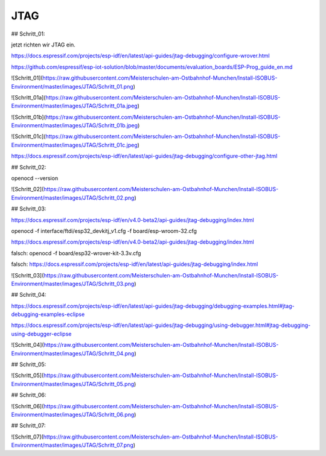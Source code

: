 JTAG
===================================

## Schritt\_01:

jetzt richten wir JTAG ein.

https://docs.espressif.com/projects/esp-idf/en/latest/api-guides/jtag-debugging/configure-wrover.html

https://github.com/espressif/esp-iot-solution/blob/master/documents/evaluation_boards/ESP-Prog_guide_en.md

![Schritt_01](https://raw.githubusercontent.com/Meisterschulen-am-Ostbahnhof-Munchen/Install-ISOBUS-Environment/master/images/JTAG/Schritt_01.png)

![Schritt_01a](https://raw.githubusercontent.com/Meisterschulen-am-Ostbahnhof-Munchen/Install-ISOBUS-Environment/master/images/JTAG/Schritt_01a.jpeg)

![Schritt_01b](https://raw.githubusercontent.com/Meisterschulen-am-Ostbahnhof-Munchen/Install-ISOBUS-Environment/master/images/JTAG/Schritt_01b.jpeg)

![Schritt_01c](https://raw.githubusercontent.com/Meisterschulen-am-Ostbahnhof-Munchen/Install-ISOBUS-Environment/master/images/JTAG/Schritt_01c.jpeg)

https://docs.espressif.com/projects/esp-idf/en/latest/api-guides/jtag-debugging/configure-other-jtag.html

## Schritt\_02:

openocd --version

![Schritt_02](https://raw.githubusercontent.com/Meisterschulen-am-Ostbahnhof-Munchen/Install-ISOBUS-Environment/master/images/JTAG/Schritt_02.png)

## Schritt\_03:

https://docs.espressif.com/projects/esp-idf/en/v4.0-beta2/api-guides/jtag-debugging/index.html

openocd -f interface/ftdi/esp32\_devkitj\_v1.cfg -f board/esp-wroom-32.cfg

https://docs.espressif.com/projects/esp-idf/en/v4.0-beta2/api-guides/jtag-debugging/index.html

falsch: openocd -f board/esp32-wrover-kit-3.3v.cfg

falsch: https://docs.espressif.com/projects/esp-idf/en/latest/api-guides/jtag-debugging/index.html

![Schritt_03](https://raw.githubusercontent.com/Meisterschulen-am-Ostbahnhof-Munchen/Install-ISOBUS-Environment/master/images/JTAG/Schritt_03.png)

## Schritt\_04:

https://docs.espressif.com/projects/esp-idf/en/latest/api-guides/jtag-debugging/debugging-examples.html#jtag-debugging-examples-eclipse

https://docs.espressif.com/projects/esp-idf/en/latest/api-guides/jtag-debugging/using-debugger.html#jtag-debugging-using-debugger-eclipse

![Schritt_04](https://raw.githubusercontent.com/Meisterschulen-am-Ostbahnhof-Munchen/Install-ISOBUS-Environment/master/images/JTAG/Schritt_04.png)

## Schritt\_05:

![Schritt_05](https://raw.githubusercontent.com/Meisterschulen-am-Ostbahnhof-Munchen/Install-ISOBUS-Environment/master/images/JTAG/Schritt_05.png)

## Schritt\_06:

![Schritt_06](https://raw.githubusercontent.com/Meisterschulen-am-Ostbahnhof-Munchen/Install-ISOBUS-Environment/master/images/JTAG/Schritt_06.png)

## Schritt\_07:

![Schritt_07](https://raw.githubusercontent.com/Meisterschulen-am-Ostbahnhof-Munchen/Install-ISOBUS-Environment/master/images/JTAG/Schritt_07.png)